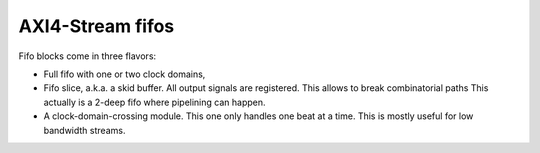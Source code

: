 
AXI4-Stream fifos
=================

Fifo blocks come in three flavors:

* Full fifo with one or two clock domains,

* Fifo slice, a.k.a. a skid buffer.  All output signals are
  registered.  This allows to break combinatorial paths This actually
  is a 2-deep fifo where pipelining can happen.

* A clock-domain-crossing module. This one only handles one beat at a
  time. This is mostly useful for low bandwidth streams.
